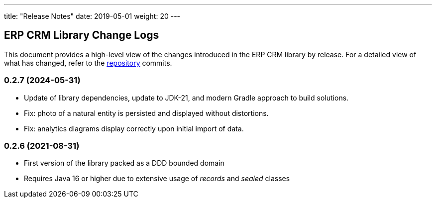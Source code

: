 ---
title: "Release Notes"
date: 2019-05-01
weight: 20
---

== ERP CRM Library Change Logs

This document provides a high-level view of the changes introduced in the ERP CRM library by release.
For a detailed view of what has changed, refer to the https://bitbucket.org/tangly-team/tangly-os[repository] commits.

=== 0.2.7 (2024-05-31)

* Update of library dependencies, update to JDK-21, and modern Gradle approach to build solutions.
* Fix: photo of a natural entity is persisted and displayed without distortions.
* Fix: analytics diagrams display correctly upon initial import of data.

=== 0.2.6 (2021-08-31)

* First version of the library packed as a DDD bounded domain
* Requires Java 16 or higher due to extensive usage of _records_ and _sealed_ classes

